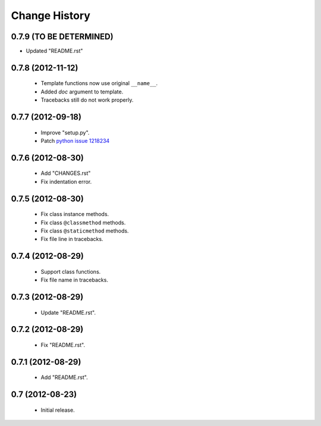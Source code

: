 Change History
==============

0.7.9 (TO BE DETERMINED)
------------------------

- Updated "README.rst"


0.7.8 (2012-11-12)
------------------

 - Template functions now use original ``__name__``\ .
 - Added *doc* argument to template.
 - Tracebacks still do not work properly.


0.7.7 (2012-09-18)
------------------

 - Improve "setup.py".
 - Patch `python issue 1218234`_
 
.. _`python issue 1218234`: http://bugs.python.org/issue1218234


0.7.6 (2012-08-30)
------------------

 - Add "CHANGES.rst"
 - Fix indentation error.
 

0.7.5 (2012-08-30)
------------------

 - Fix class instance methods.
 - Fix class ``@classmethod`` methods.
 - Fix class ``@staticmethod`` methods.
 - Fix file line in tracebacks.


0.7.4 (2012-08-29)
------------------

 - Support class functions.
 - Fix file name in tracebacks.


0.7.3 (2012-08-29)
------------------

 - Update "README.rst".


0.7.2 (2012-08-29)
------------------

 - Fix "README.rst".


0.7.1 (2012-08-29)
------------------

 - Add "README.rst".
 

0.7 (2012-08-23)
------------------

 - Initial release.

